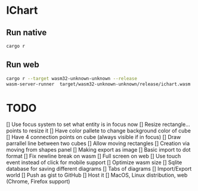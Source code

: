 * IChart

** Run native

#+BEGIN_SRC sh
cargo r 
#+END_SRC

** Run web

#+BEGIN_SRC sh
cargo r --target wasm32-unknown-unknown --release
wasm-server-runner  target/wasm32-unknown-unknown/release/ichart.wasm
#+END_SRC

* TODO
[] Use focus system to set what entity is in focus now
[] Resize rectangle... points to resize it
[] Have color pallete to change background color of cube
[] Have 4 connection points on cube (always visible if in focus)
[] Draw parrallel line between two cubes
[] Allow moving rectangles
[] Creation via moving from shapes panel
[] Making export as image
[] Basic import to dot format
[] Fix newline break on wasm
[] Full screen on web
[] Use touch event instead of click for mobile support
[] Optimize wasm size
[] Sqlite database for saving different diagrams
[] Tabs of diagrams
[] Import/Export world
[] Push as gist to GitHub
[] Host it
[] MacOS, Linux distribution, web (Chrome, Firefox support)